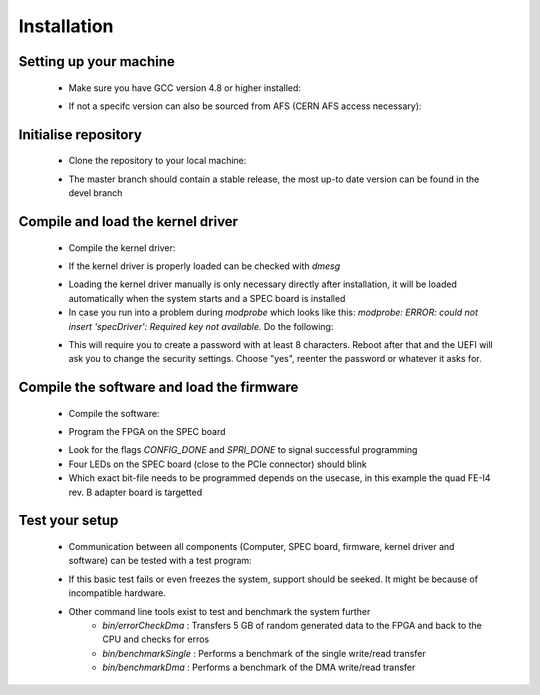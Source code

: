 Installation
====================

Setting up your machine
-------------------
    - Make sure you have GCC version 4.8 or higher installed:

    .. code-block:: none
        :linenos:

        [theim@lambda ~]$ g++ --version
        g++ (GCC) 4.8.3 20140911 (Red Hat 4.8.3-9)
        Copyright (C) 2013 Free Software Foundation, Inc.
        This is free software; see the source for copying conditions.  There is NO
        warranty; not even for MERCHANTABILITY or FITNESS FOR A PARTICULAR PURPOSE.

    - If not a specifc version can also be sourced from AFS (CERN AFS access necessary):

    .. code-block:: none
        :linenos:

        source /afs/cern.ch/sw/lcg/contrib/gcc/4.8/x86_64-slc6/setup.sh

Initialise repository
-------------------
    - Clone the repository to your local machine:
    
    .. code-block:: none
        :linenos:

        git clone https://github.com/Yarr/Yarr.git Yarr
 
    - The master branch should contain a stable release, the most up-to date version can be found in the devel branch

Compile and load the kernel driver
------------------
    - Compile the kernel driver:
    
    .. code-block:: none
        :linenos:

        cd Yarr/src/kernel
        make
        <Lots of text>
        sudo make install
        <Copying files>
        sudo depmod
        <Builds dependencies>
        sudo modprobe -v specDriver
        insmod /lib/modules/3.10.0-229.14.1.el7.x86_64/extra/specDriver.ko

    - If the kernel driver is properly loaded can be checked with *dmesg*

    .. code-block:: none
        :linenos:
    
        [theim@lambda kernel]$ dmesg
        <Lots of text>
        [246519.712618] specDriver: Major 247 allocated to nodename 'spec'
        [246519.712637] specDriver: Found SPEC card at 0000:01:00.0
        [246519.712689] specDriver: 64bits bus master DMA capable
        [246519.712706] specDriver 0000:01:00.0: irq 47 for MSI/MSI-X
        [246519.713400] specDriver: Device /dev/spec0 added
        [246519.713452] specDriver: Mapped BAR0 at 0xF7900000 with length 1048576
        [246519.713495] specDriver: 
        [246519.713496] Mapped BAR2 at 0xF7800000 with length 1048576
        [246519.713498] specDriver: 
        [246519.713499] Mapped BAR4 at 0xF7A00000 with length 4096
        [246519.713526] specDriver: 
        [246519.713527] Module loaded

    - Loading the kernel driver manually is only necessary directly after installation, it will be loaded automatically when the system starts and a SPEC board is installed

    - In case you run into a problem during *modprobe* which looks like this: *modprobe: ERROR: could not insert 'specDriver': Required key not available*. Do the following:

    .. code-block:: none
        :linenos:

        sudo yum install mokutil
        sudo mokutil -disable-validation

    - This will require you to create a password with at least 8 characters. Reboot after that and the UEFI will ask you to change the security settings. Choose "yes", reenter the password or whatever it asks for.

Compile the software and load the firmware
----------------
    - Compile the software:

    .. code-block:: none
        :linenos:

        cd Yarr/src
        make
        <Lots of text>

    - Program the FPGA on the SPEC board

    .. code-block:: none
        :linenos:

        $ bin/programFpga ../hdl/syn/yarr_quad_fei4_revB.bit 
        Opening file: ../hdl/syn/yarr_quad_fei4_revB.bit
        Size: 1.41732 MB
        =========================================
        File info:
        Design Name: yarr.ncd;HW_TIMEOUT=FALSE;UserID=0xFFFFFFFF
        Device:      6slx45tfgg484
        Timestamp:   2015/08/25 12:20:08
        Data size:   1486064
        =========================================
        Reading file.
        Opening Spec device.
        void SpecController::init() -> Opening SPEC with id #0
        void SpecController::init() -> Mapping BARs
        void SpecController::init() -> Mapped BAR0 at 0x0x7f5902cd1000 with size 0x100000
        void SpecController::init() -> Mapped BAR4 at 0x0x7f5903deb000 with size 0x1000
        void SpecController::configure() -> Configuring GN412X
        void SpecController::configure() -> MSI needs to be configured!
        Starting programming ...
        int SpecController::progFpga(const void*, size_t) -> Setting up programming of FPGA
        int SpecController::progFpga(const void*, size_t) -> Starting programming!
        int SpecController::progFpga(const void*, size_t) -> Programming done!!
        int SpecController::progFpga(const void*, size_t) -> FCL IRQ: 0x38
        int SpecController::progFpga(const void*, size_t) -> FCL IRQ indicates CONFIG_DONE
        int SpecController::progFpga(const void*, size_t) -> FCL Status: 0x2c
        int SpecController::progFpga(const void*, size_t) -> FCL STATUS indicates SPRI_DONE
        ... done!

    - Look for the flags *CONFIG_DONE* and *SPRI_DONE* to signal successful programming
    - Four LEDs on the SPEC board (close to the PCIe connector) should blink
    - Which exact bit-file needs to be programmed depends on the usecase, in this example the quad FE-I4 rev. B adapter board is targetted

Test your setup
------------------
    - Communication between all components (Computer, SPEC board, firmware, kernel driver and software) can be tested with a test program:

    .. code-block:: none
        :linenos:

        [theim@lambda src]$ bin/test 
        void SpecController::init() -> Opening SPEC with id #0
        void SpecController::init() -> Mapping BARs
        void SpecController::init() -> Mapped BAR0 at 0x0x7f885e98c000 with size 0x100000
        void SpecController::init() -> Mapped BAR4 at 0x0x7f885eab7000 with size 0x1000
        void SpecController::configure() -> Configuring GN412X
        Starting DMA write/read test ...
        ... writing 8192 byte.
        ... read 8192 byte.
        Success! No errors.

    - If this basic test fails or even freezes the system, support should be seeked. It might be because of incompatible hardware.
    - Other command line tools exist to test and benchmark the system further
        - *bin/errorCheckDma* : Transfers 5 GB of random generated data to the FPGA and back to the CPU and checks for erros
        - *bin/benchmarkSingle* : Performs a benchmark of the single write/read transfer
        - *bin/benchmarkDma* : Performs a benchmark of the DMA write/read transfer

